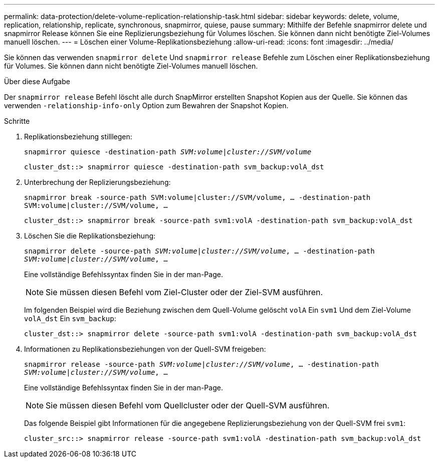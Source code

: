 ---
permalink: data-protection/delete-volume-replication-relationship-task.html 
sidebar: sidebar 
keywords: delete, volume, replication, relationship, replicate, synchronous, snapmirror, quiese, pause 
summary: Mithilfe der Befehle snapmirror delete und snapmirror Release können Sie eine Replizierungsbeziehung für Volumes löschen. Sie können dann nicht benötigte Ziel-Volumes manuell löschen. 
---
= Löschen einer Volume-Replikationsbeziehung
:allow-uri-read: 
:icons: font
:imagesdir: ../media/


[role="lead"]
Sie können das verwenden `snapmirror delete` Und `snapmirror release` Befehle zum Löschen einer Replikationsbeziehung für Volumes. Sie können dann nicht benötigte Ziel-Volumes manuell löschen.

.Über diese Aufgabe
Der `snapmirror release` Befehl löscht alle durch SnapMirror erstellten Snapshot Kopien aus der Quelle. Sie können das verwenden `-relationship-info-only` Option zum Bewahren der Snapshot Kopien.

.Schritte
. Replikationsbeziehung stilllegen:
+
`snapmirror quiesce -destination-path _SVM:volume_|_cluster://SVM/volume_`

+
[listing]
----
cluster_dst::> snapmirror quiesce -destination-path svm_backup:volA_dst
----
. Unterbrechung der Replizierungsbeziehung:
+
`snapmirror break -source-path SVM:volume|cluster://SVM/volume, …​ -destination-path SVM:volume|cluster://SVM/volume, …​`

+
[listing]
----
cluster_dst::> snapmirror break -source-path svm1:volA -destination-path svm_backup:volA_dst
----
. Löschen Sie die Replikationsbeziehung:
+
`snapmirror delete -source-path _SVM:volume_|_cluster://SVM/volume_, ... -destination-path _SVM:volume_|_cluster://SVM/volume_, ...`

+
Eine vollständige Befehlssyntax finden Sie in der man-Page.

+
[NOTE]
====
Sie müssen diesen Befehl vom Ziel-Cluster oder der Ziel-SVM ausführen.

====
+
Im folgenden Beispiel wird die Beziehung zwischen dem Quell-Volume gelöscht `volA` Ein `svm1` Und dem Ziel-Volume `volA_dst` Ein `svm_backup`:

+
[listing]
----
cluster_dst::> snapmirror delete -source-path svm1:volA -destination-path svm_backup:volA_dst
----
. Informationen zu Replikationsbeziehungen von der Quell-SVM freigeben:
+
`snapmirror release -source-path _SVM:volume_|_cluster://SVM/volume_, ... -destination-path _SVM:volume_|_cluster://SVM/volume_, ...`

+
Eine vollständige Befehlssyntax finden Sie in der man-Page.

+
[NOTE]
====
Sie müssen diesen Befehl vom Quellcluster oder der Quell-SVM ausführen.

====
+
Das folgende Beispiel gibt Informationen für die angegebene Replizierungsbeziehung von der Quell-SVM frei `svm1`:

+
[listing]
----
cluster_src::> snapmirror release -source-path svm1:volA -destination-path svm_backup:volA_dst
----

